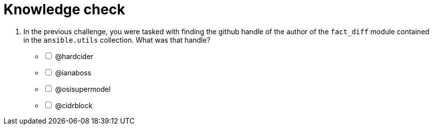 :sectnums:
:experimental:
= Knowledge check

. In the previous challenge, you were tasked with finding the github handle of the author of the `fact_diff` module contained in the `ansible.utils` collection. What was that handle?

+
[%interactive]
* [ ] @hardcider
* [ ] @ianaboss
* [ ] @osisupermodel
* [ ] @cidrblock


